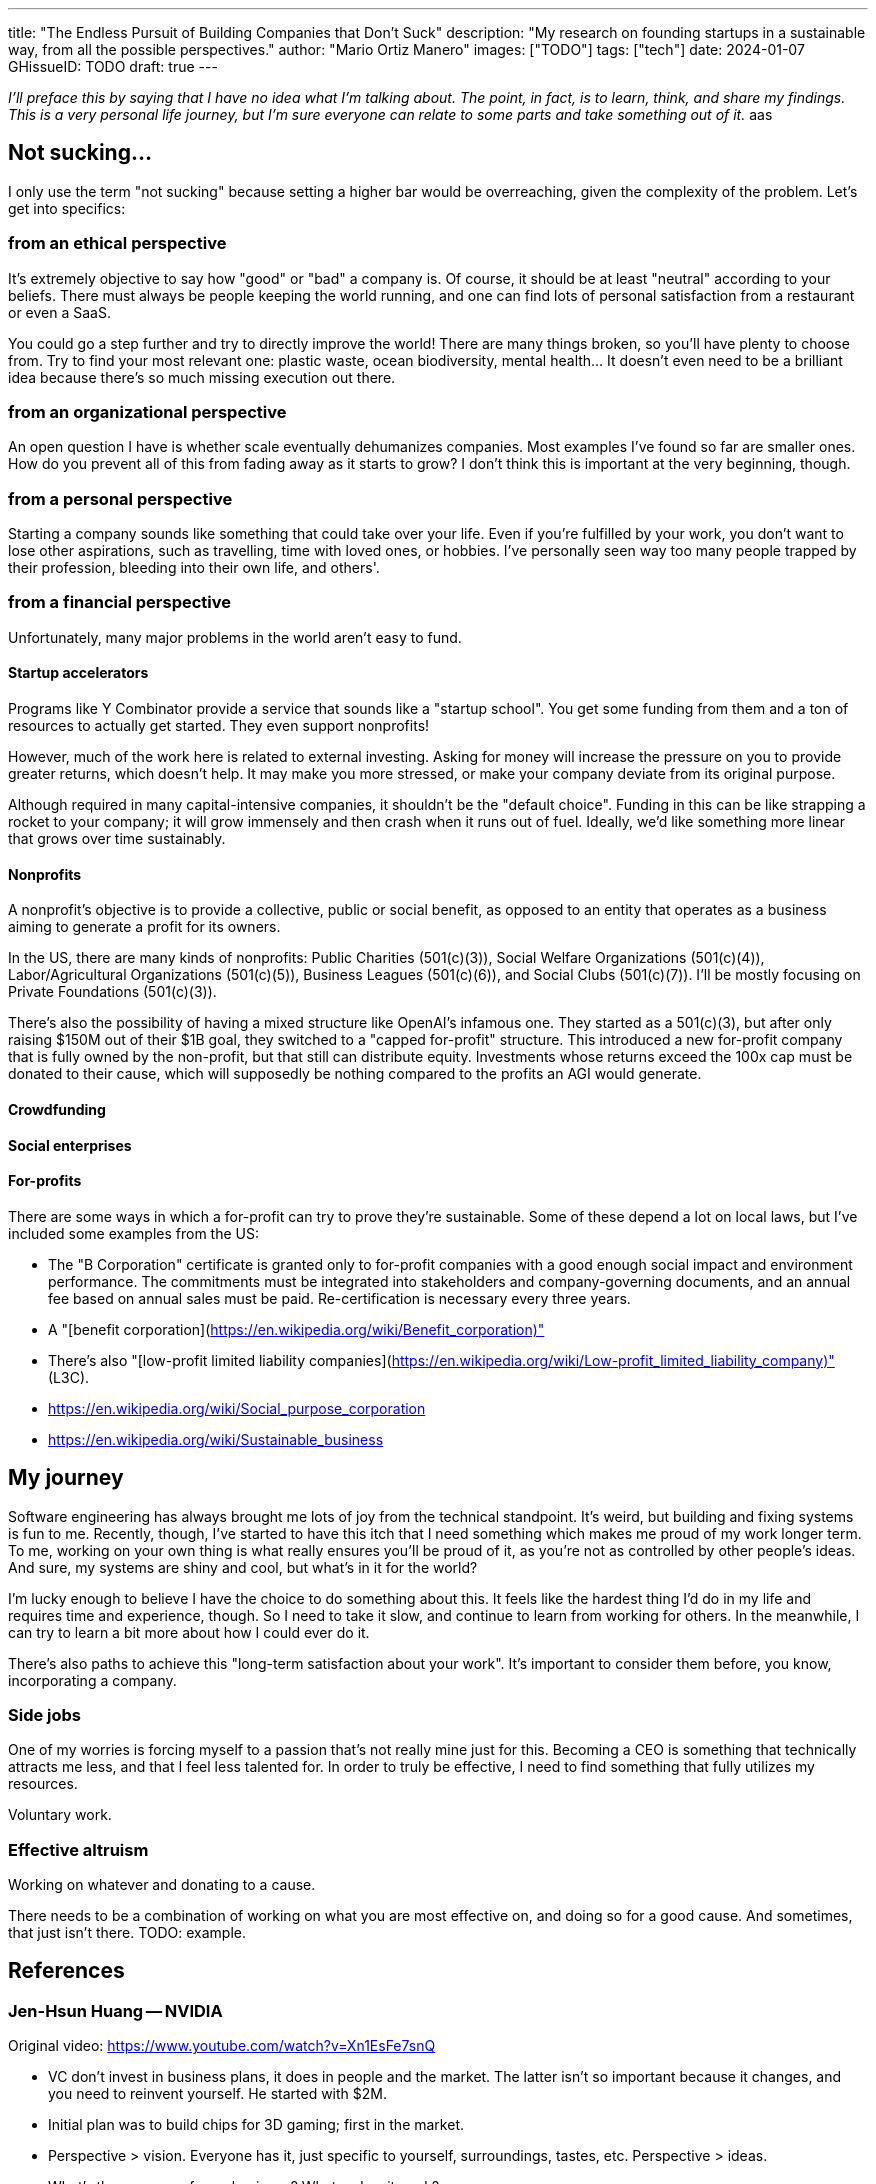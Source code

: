 ---
title: "The Endless Pursuit of Building Companies that Don't Suck"
description: "My research on founding startups in a sustainable way, from all the possible perspectives."
author: "Mario Ortiz Manero"
images: ["TODO"]
tags: ["tech"]
date: 2024-01-07
GHissueID: TODO
draft: true
---

_I'll preface this by saying that I have no idea what I'm talking about. The
point, in fact, is to learn, think, and share my findings. This is a very
personal life journey, but I'm sure everyone can relate to some parts and take
something out of it._
aas

== Not sucking...

I only use the term "not sucking" because setting a higher bar would be
overreaching, given the complexity of the problem. Let's get into specifics:

=== from an ethical perspective

It's extremely objective to say how "good" or "bad" a company is. Of course, it
should be at least "neutral" according to your beliefs. There must always be
people keeping the world running, and one can find lots of personal satisfaction
from a restaurant or even a SaaS.

You could go a step further and try to directly improve the world! There are
many things broken, so you'll have plenty to choose from. Try to find your most
relevant one: plastic waste, ocean biodiversity, mental health... It doesn't
even need to be a brilliant idea because there's so much missing execution out
there.

=== from an organizational perspective

An open question I have is whether scale eventually dehumanizes companies. Most
examples I've found so far are smaller ones. How do you prevent all of this from
fading away as it starts to grow? I don't think this is important at the very
beginning, though.

=== from a personal perspective

Starting a company sounds like something that could take over your life. Even if
you're fulfilled by your work, you don't want to lose other aspirations, such as
travelling, time with loved ones, or hobbies. I've personally seen way too many
people trapped by their profession, bleeding into their own life, and others'.

=== from a financial perspective

Unfortunately, many major problems in the world aren't easy to fund.

==== Startup accelerators

Programs like Y Combinator provide a service that sounds like a "startup
school". You get some funding from them and a ton of resources to actually get
started. They even support nonprofits!

However, much of the work here is related to external investing. Asking for
money will increase the pressure on you to provide greater returns, which
doesn't help. It may make you more stressed, or make your company deviate from
its original purpose.

Although required in many capital-intensive companies, it shouldn't be the
"default choice". Funding in this can be like strapping a rocket to your
company; it will grow immensely and then crash when it runs out of fuel.
Ideally, we'd like something more linear that grows over time sustainably.

==== Nonprofits

A nonprofit's objective is to provide a collective, public or social benefit, as
opposed to an entity that operates as a business aiming to generate a profit for
its owners.

In the US, there are many kinds of nonprofits: Public Charities (501(c)(3)),
Social Welfare Organizations (501(c)(4)), Labor/Agricultural Organizations
(501(c)(5)), Business Leagues (501(c)(6)), and Social Clubs (501(c)(7)). I'll be
mostly focusing on Private Foundations (501(c)(3)).

There's also the possibility of having a mixed structure like OpenAI's infamous
one. They started as a 501(c)(3), but after only raising $150M out of their $1B
goal, they switched to a "capped for-profit" structure. This introduced a new
for-profit company that is fully owned by the non-profit, but that still can
distribute equity. Investments whose returns exceed the 100x cap must be donated
to their cause, which will supposedly be nothing compared to the profits an AGI
would generate.

==== Crowdfunding

==== Social enterprises

==== For-profits

There are some ways in which a for-profit can try to prove they're sustainable.
Some of these depend a lot on local laws, but I've included some examples from
the US:

* The "B Corporation" certificate is granted only to for-profit companies with a
  good enough social impact and environment performance. The commitments must be
  integrated into stakeholders and company-governing documents, and an annual
  fee based on annual sales must be paid. Re-certification is necessary every
  three years.
* A "[benefit corporation](https://en.wikipedia.org/wiki/Benefit_corporation)"
* There's also "[low-profit limited liability
  companies](https://en.wikipedia.org/wiki/Low-profit_limited_liability_company)"
  (L3C).
* https://en.wikipedia.org/wiki/Social_purpose_corporation
* https://en.wikipedia.org/wiki/Sustainable_business

== My journey

Software engineering has always brought me lots of joy from the technical
standpoint. It's weird, but building and fixing systems is fun to me. Recently,
though, I've started to have this itch that I need something which makes me
proud of my work longer term. To me, working on your own thing is what really
ensures you'll be proud of it, as you're not as controlled by other people's
ideas. And sure, my systems are shiny and cool, but what's in it for the world?

I'm lucky enough to believe I have the choice to do something about this. It
feels like the hardest thing I'd do in my life and requires time and experience,
though. So I need to take it slow, and continue to learn from working for
others. In the meanwhile, I can try to learn a bit more about how I could ever
do it.

There's also paths to achieve this "long-term satisfaction about your work".
It's important to consider them before, you know, incorporating a company.

=== Side jobs

One of my worries is forcing myself to a passion that's not really mine just for
this. Becoming a CEO is something that technically attracts me less, and that I
feel less talented for. In order to truly be effective, I need to find something
that fully utilizes my resources.

Voluntary work.

=== Effective altruism

Working on whatever and donating to a cause.

There needs to be a combination of working on what you are most effective on,
and doing so for a good cause. And sometimes, that just isn't there. TODO:
example.

== References

=== Jen-Hsun Huang -- NVIDIA

Original video: https://www.youtube.com/watch?v=Xn1EsFe7snQ

- VC don't invest in business plans, it does in people and the market. The
  latter isn't so important because it changes, and you need to reinvent
  yourself. He started with $2M.
- Initial plan was to build chips for 3D gaming; first in the market.
- Perspective > vision. Everyone has it, just specific to yourself,
  surroundings, tastes, etc. Perspective > ideas.
- What's the essence of your business? What makes it work?
- Ignored customers for 5Y to create the industry.
- Why do you want to build a company? I hope it's not money.
- Company growth -> you have to take the initiative to cannibalize your own
  products. Otherwise, someone else will.
- Fail to learn, but fail quickly, "intellectual honesty".
- CEO skill: Become comfortable with ambiguity
- Started at 30yo, no business classes prior
- He learns from anybody (even kids)
- Focus; do one thing well
- Everything is torn apart & reinvented @ some point

- Pending questions: relationships with kids, burnout, working too much?? He
  only seems to work

=== Jason Fried -- 37 Signals (Basecamp)

https://open.spotify.com/episode/2bOWmObaUPcx23lw0RDgs7?si=mj6KdaStRQ6COLkbEnLRgQ

More info: https://37signals.com/

Life motto: worry less 

Made profit over 24y, over the last 10y $X0M, around 100k+ customers. 75 employees. Extremely opinionated towards efficiency and simplicity.

Bootstrapping
- VC when you need a big initial investment. Not so important for software. Also for big scale requirements like Airbnb or Uber (there needs to be one everywhere, note that they aren't pure software either)

Efficiency
- Only focus on a single product. No customization, customer support. Stick-Shift, bare business.
- ShapeUp framework: New products built by 2 people, 1 programmer and 1 designer/product given 2-6 weeks. If it's more, give it 2 more days if almost there, or kill it. Long-term Business planning/promises is bad, such as "by EOY". You can't "Sprint" back to back (plus same thing all the time gets boring), so they do a 2w cool down cycle afterwards to freelance internally (fixing stuff, messing around with things, shaping up projects, etc).
- Don't spend money on stuff you don't need.
- success = wanting to do it again
- not looking at profitability per product or more stats like OKR, growth targets, etc, just overall profitability 
- no investors, board, intentions to sell

- intuition driven instead of data. Experience over data or charts.
- hard to apply for others in the company, so they ask themselves "how do you feel" or "what do you think" instead of "what do you know". We're not after certainty.
- he applies the same on failure. Since they don't know what went wrong, he doesn't look back that much.
- how to bootstrap people with not enough experience?
- they pay interviewees to do project. He asks what they'd do with more time, so it's based on instinct.

- large changes quickly are bad, such as migration to scale up directly.
- he thought it'd be great to have one single project, but they actually had more ideas and also made Hey and Once.
- doesn't like words for war for business like workforce, target customers, etc
- to get started, stay as small as you can for as long as you can. Do it yourself. That way you can control your costs, which should be as low as possible.

Once (idea, but not proven): non-SaaS products, you pay and install them, under $1000. No fees or subscription, and they still get updates and support. Costs are very low because there's no hosting. Opportunity: many alternatives for one product, by they still charge luxury prices.


Recommended books: Finite and infinite games, several short sentences about writing, hell yeah or no, home-made contemporary Russian folk artifacts 

* Remaining questions: personal life??

=== It doesn't have to be crazy at work - Jason Fried

Basecamp. Intentional decisions to make a calm company. Meetings only as the last resort, no late working, reasonable expectations/deadlines, no unlimited growth, funding comes from customers rather than VC.

No fighting with other companies to win marketshare. In fact, not caring about marketshare, just profits > expenses, and some growth in profits if possible. Focus on the product.

Apart from the two above, no goals. Leaving some money on the table is okay. More specific/quarterly goals are arbitrary and stressful. It also leads to companies compromising their morals when trying to achieve them.

Short-term planning (e.g., every 6 weeks instead of "5 year plan") is more flexible. It also doesn't instill a fake sense of security. If a deadline won't be met, reduce scope. Don't ship on Fridays. But make it very strict to avoid stress and ambiguity. Feedback on new projects requires time and thought, rather than just reacting after a presentation about it.

Employee attention and focus is most important. They don't have status meetings and instead share it async, for example. Don't be busy for the sake of it, either (getting obsessed with productivity). The team lead sends a monthly update to the company ("Heartbeat"), only with details they need to know.

They rely on established office hours to answer questions or help (especially subject experts in the company). Can be from Tuesday afternoons to an hour. Most questions can wait. Scheduling time with someone is intentionally hard; calendars are set as private. Availability isn't expected of anyone, because most things can wait anyway. Emergencies are 1% and shouldn't dictate the other 99.

Trying to change the world with the company is unsustainable. It makes it easy to justify late meetings or bad practices. If you do change it, it's not because you said you would.

No personal attachment from employees ("we're a family") or founders ("X is our baby"). People have time with friends and family outside work anyway. The company should support that instead.

Leadership has a huge influence on the team. They shouldn't be overworking. They should also not expect people will reach out to them about issues. Instead, ask for feedback (and not easy one). Only do so when you're able to act on the feedback.

As a leader, try to avoid making small suggestions or asking about stuff like "How is Instagram going?", because its importance will be overstated. It's another source of distraction.

The further away you are from a "low-hanging fruit", the lower it looks.

Shopify's "trust battery": dictates whether a relationship between two people is well. Otherwise, it results in people exploding. Human relationships also need to be maintained at work.

They hire people for their work, not their CV. Final candidates are hired for a week and given $1500 to actually see how they work. Company needs to be open about talent (location, diversity, studies), and employees need to be good persons. No expectation after hiring that they are super efficient.

Fixed salary per level and role. Adjusted to be top 10% of industry. Raises based on that, no decreases. They use consulting to get the data. No bonuses and no stock options because of no intention of selling the company. And if they did, fixed percentage of sell price goes to employees. Fixed part of profits also go to employees, regardless of role.  Requirement to say why people leave to avoid assumptions and gossip.

- Thought: people work crazy hours to get rich. Basecamp doesn't pretend to do so, and neither do their workers.

Benefits to keep people out of the office, not inside of it. Also, 3 weeks of vacations without being pending of work. Some flexibility if more are needed.
- Fully paid vacation per year, $5000 per family
- Three-day weekends in summer
- 30d paid sabaticals every 3y
- $1000/y for education, especially stuff outside work like instruments
- $2000/y charity match
- Monthly massage at spa
- $100/no for fitness

Office with library rules to avoid interruption and keep it quiet.

Actively avoid bad situations (e.g., bad-calling other companies), don't let them slip. Otherwise they'll become the norm.

Don't start with bad habits because they're bad to change. Do it right since the beginning.

They disagree and commit because reaching a consensus is time-consuming.

Perfectionism is bad. And resist from extending the scope of projects, commit to the idea. Change isn't necessarily for good, make sure "doing nothing" is on the table. Know when it's enough. Saying no can also help have more time.

Small teams are usually better (3). "You can do big things with small teams, but it's a hell of a lot harder to do small things with big teams".

The sense of urgency to work on a new idea is bad. Give them time, and stick with what you're doing.

Monotony can make work boring and people change jobs. By including a sense of seasonality (e.g., 32h/week in summer or other benefits) helps.

They don't prioritize big clients, instead flate monthly rate. That means no one can demand more features with more priority than others. It also splits up the company into focusing small businesses and big ones.

No beta testing or surveys; everyone gets features at the same time. Until you ship, you'll never actually know if it works, and deliberating is very time-consuming.

They don't make promises because they don't even have a road map in the first place. Let customers who don't want a feature not have it (invite, not demand), only enforce it for new customer.

Open questions:
- [Asked] What to do w.r.t. funding if it's s capital-intensive business? Unlike Basecamp, which is full software
- [Asked] How to approach social life within work? No meetings means less business but also less interaction. Especially with a remote company.
- [Don't remember the context] Slow food movement?
- [I imagine the response] How to do onboarding if it's all async? What's the process?
- [Asked] What happens in emergencies during vacation?
- [I imagine the response] How to deal with completely opposite timezones for async?
- [Asked] You require people to spend a week working on a paid project before hiring them. What if they already have a job?
- [Asked] How do you approach promotions and people only focusing on that (impact)? https://basecamp.com/handbook/making-a-career

=== Links

- https://twitter.com/m_ou_se/status/1438946869447692297
- https://www.reddit.com/r/rust/comments/pub2mq
- https://www.lunasec.io/docs/blog/how-to-build-an-open-source-business-in-2021-part-1/
- https://vadimdemedes.com/posts/generating-income-from-open-source
- https://typst.app/
- https://kagi.com/
- https://proton.me/
- https://adoptaunabuelo.org/una-carta-para-un-abuelo/
- https://www.linkedin.com/posts/lennyrachitsky_37signals-is-a-very-different-kind-of-company-activity-7142214613126840320-vo8F?utm_source=share&utm_medium=member_android
- https://wavepaths.com/
- https://codecodeship.com/blog/2023-04-14-mike-perham
